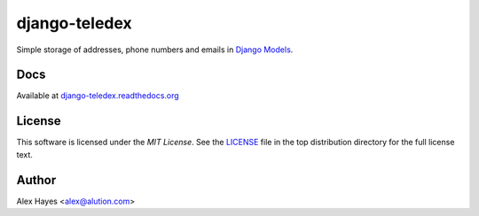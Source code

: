 ==============
django-teledex
==============

Simple storage of addresses, phone numbers and emails in Django_ Models_.


Docs
====

Available at `django-teledex.readthedocs.org`_


License
=======

This software is licensed under the `MIT License`. See the LICENSE_
file in the top distribution directory for the full license text.


Author
======

Alex Hayes <alex@alution.com>

.. _Django: https://www.djangoproject.com/
.. _Models: https://docs.djangoproject.com/en/stable/topics/db/models/
.. _django-teledex.readthedocs.org: http://django-teledex.readthedocs.org/en/latest/
.. _LICENSE: https://github.com/alexhayes/django-teledex/blob/master/LICENSE
